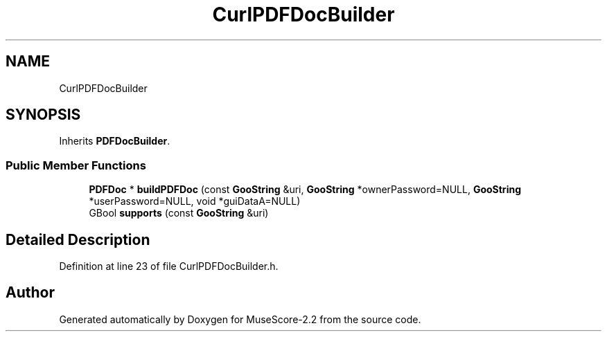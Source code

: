 .TH "CurlPDFDocBuilder" 3 "Mon Jun 5 2017" "MuseScore-2.2" \" -*- nroff -*-
.ad l
.nh
.SH NAME
CurlPDFDocBuilder
.SH SYNOPSIS
.br
.PP
.PP
Inherits \fBPDFDocBuilder\fP\&.
.SS "Public Member Functions"

.in +1c
.ti -1c
.RI "\fBPDFDoc\fP * \fBbuildPDFDoc\fP (const \fBGooString\fP &uri, \fBGooString\fP *ownerPassword=NULL, \fBGooString\fP *userPassword=NULL, void *guiDataA=NULL)"
.br
.ti -1c
.RI "GBool \fBsupports\fP (const \fBGooString\fP &uri)"
.br
.in -1c
.SH "Detailed Description"
.PP 
Definition at line 23 of file CurlPDFDocBuilder\&.h\&.

.SH "Author"
.PP 
Generated automatically by Doxygen for MuseScore-2\&.2 from the source code\&.
